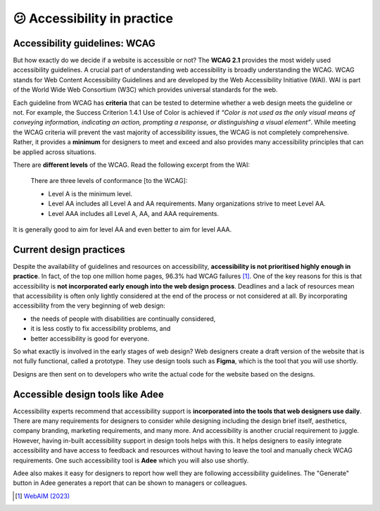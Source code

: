 
.. raw:: html

   <script id="pagemeta" type="application/json">
     { "ebook": "scaffolding", "component": "in-practice" } 
   </script>


😕 Accessibility in practice
::::::::::::::::::::::::::::

------------------------------
Accessibility guidelines: WCAG
------------------------------

But how exactly do we decide if a website is accessible or not?
The **WCAG 2.1** provides the most widely used accessibility guidelines.
A crucial part of understanding web accessibility is broadly understanding the WCAG.
WCAG stands for Web Content Accessibility Guidelines and are developed by the Web Accessibility Initiative (WAI).
WAI is part of the World Wide Web Consortium (W3C) which provides universal standards for the web.

Each guideline from WCAG has **criteria** that can be tested to determine whether a web design meets the guideline or not.
For example, the Success Criterion 1.4.1 Use of Color is achieved if *“Color is not used as the only visual means of conveying information, indicating an
action, prompting a response, or distinguishing a visual element”*.
While meeting the WCAG criteria will prevent the vast majority of accessibility issues, the WCAG is not completely comprehensive.
Rather, it provides a **minimum** for designers to meet and exceed and also provides many accessibility principles that can be applied across situations.

There are **different levels** of the WCAG.
Read the following excerpt from the WAI:

    There are three levels of conformance [to the WCAG]:

    - Level A is the minimum level.

    - Level AA includes all Level A and AA requirements. Many organizations strive to meet Level AA.

    - Level AAA includes all Level A, AA, and AAA requirements.

It is generally good to aim for level AA and even better to aim for level AAA.

.. raw:: html


          <div class="mcq">
                <p>Which of the below is the most widely used and accepted set of accessibility guidelines?</p>
		<form name=Q1 id="Q1" data-component="in-practice">
		<input type="checkbox" id="Q1A1" value=""><label for="Q1A1">World Wide Web Consortium (W3C)</label> <span id="Q1A1-feedback"> </span><br> 		<input type="checkbox" id="Q1A2" value=""><label for="Q1A2">Web Accessibility Initiative (WAI)</label> <span id="Q1A2-feedback"> </span><br> 		<input type="checkbox" id="Q1A3" value="correct"><label for="Q1A3">Web Content Accessibility Guidelines (WCAG)</label> <span id="Q1A3-feedback"> </span><br> 
                <input type="button" value="Check" onclick="sendmcq('Q1')"><br>
		</form>
		<script id="Q1-answers" type="application/json"> 
		[ 	{ "ansid":"Q1A1", "answer": "World Wide Web Consortium (W3C)", "feedback": "Incorrect.", "result": ""  } ,	{ "ansid":"Q1A2", "answer": "Web Accessibility Initiative (WAI)", "feedback": "Incorrect.", "result": ""  } ,	{ "ansid":"Q1A3", "answer": "Web Content Accessibility Guidelines (WCAG)", "feedback": "That's right!", "result": "correct"  } 
	]
	</script>

	</div>

------------------------
Current design practices
------------------------

Despite the availability of guidelines and resources on accessibility, **accessibility is not prioritised highly enough in practice**.
In fact, of the top one million home pages, 96.3% had WCAG failures [#]_.
One of the key reasons for this is that accessibility is **not incorporated early enough into the web design process**.
Deadlines and a lack of resources mean that accessibility is often only lightly considered at the end of the process or not considered at all.
By incorporating accessibility from the very beginning of web design:

- the needs of people with disabilities are continually considered,

- it is less costly to fix accessibility problems, and

- better accessibility is good for everyone.

So what exactly is involved in the early stages of web design?
Web designers create a draft version of the website that is not fully functional, called a prototype.
They use design tools such as **Figma**, which is the tool that you will use shortly.

Designs are then sent on to developers who write the actual code for the website based on the designs.

.. raw:: html


          <div class="mcq">
                <p>Which of the below statements is NOT true about web design?</p>
		<form name=Q2 id="Q2" data-component="in-practice">
		<input type="checkbox" id="Q2A1" value=""><label for="Q2A1">Currently, most websites have accessibility problems</label> <span id="Q2A1-feedback"> </span><br> 		<input type="checkbox" id="Q2A2" value=""><label for="Q2A2">Fixing accessibility problems early saves money and time</label> <span id="Q2A2-feedback"> </span><br> 		<input type="checkbox" id="Q2A3" value="correct"><label for="Q2A3">Ideally, accessibility should be incorporated after the design phase</label> <span id="Q2A3-feedback"> </span><br> 		<input type="checkbox" id="Q2A4" value=""><label for="Q2A4">Accessibility is not considered enough due to deadlines and a lack of resources</label> <span id="Q2A4-feedback"> </span><br> 
                <input type="button" value="Check" onclick="sendmcq('Q2')"><br>
		</form>
		<script id="Q2-answers" type="application/json"> 
		[ 	{ "ansid":"Q2A1", "answer": "Currently, most websites have accessibility problems", "feedback": "Incorrect. That IS true about web design.", "result": ""  } ,	{ "ansid":"Q2A2", "answer": "Fixing accessibility problems early saves money and time", "feedback": "Incorrect. That IS true about web design.", "result": ""  } ,	{ "ansid":"Q2A3", "answer": "Ideally, accessibility should be incorporated after the design phase", "feedback": "That's right! It should be incorporated DURING the design phase.", "result": "correct"  } ,	{ "ansid":"Q2A4", "answer": "Accessibility is not considered enough due to deadlines and a lack of resources", "feedback": "Incorrect. That IS true about web design.", "result": ""  } 
	]
	</script>

	</div>

---------------------------------
Accessible design tools like Adee
---------------------------------

.. image:: Images/Adee-logo.png
   :alt: Adee logo
   :width: 4cm
   :align: center

Accessibility experts recommend that accessibility support is **incorporated into the tools that web designers use daily**.
There are many requirements for designers to consider while designing including the design brief itself, aesthetics, company branding, marketing requirements, and many more.
And accessibility is another crucial requirement to juggle.
However, having in-built accessibility support in design tools helps with this.
It helps designers to easily integrate accessibility and have access to feedback and resources without having to leave the tool and manually check WCAG requirements.
One such accessibility tool is **Adee** which you will also use shortly.

Adee also makes it easy for designers to report how well they are following accessibility guidelines.
The "Generate" button in Adee generates a report that can be shown to managers or colleagues.

.. raw:: html

   <div class="likert"><br>
   How well do you understand accessibility in design practice?
   <form id = "C3" data-component="in-practice">
      Never heard of it
   <input type="radio" name="C3" id="C3A1">
   <input type="radio" name="C3" id="C3A2">
   <input type="radio" name="C3" id="C3A3">
   <input type="radio" name="C3" id="C3A4">
   <input type="radio" name="C3" id="C3A5">
   Could explain it to a friend
   <input type="button" value="Submit" onclick="sendlik('C3','in-practice')"><br>
   </form>
   </div>


.. [#] `WebAIM (2023) <https://webaim.org/projects/million/>`_

